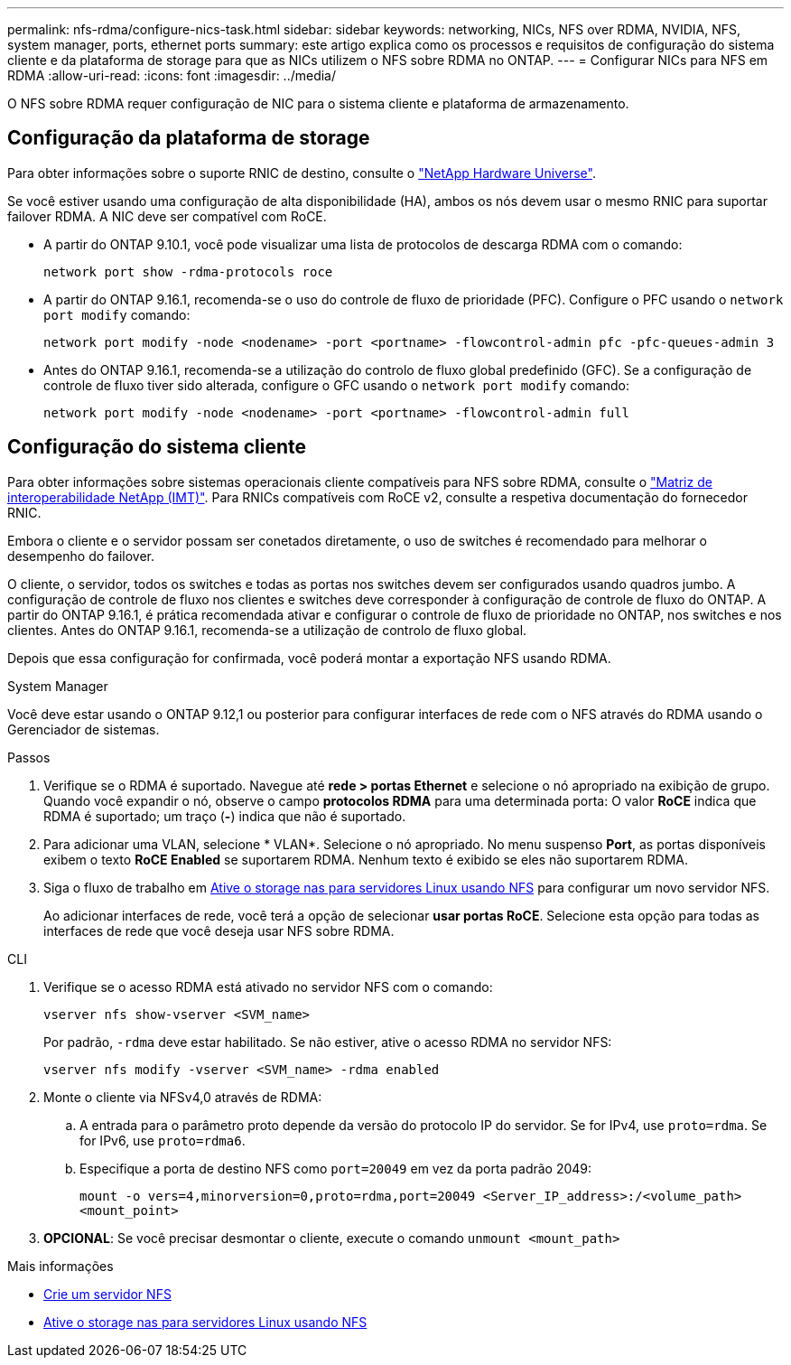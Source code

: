 ---
permalink: nfs-rdma/configure-nics-task.html 
sidebar: sidebar 
keywords: networking, NICs, NFS over RDMA, NVIDIA, NFS, system manager, ports, ethernet ports 
summary: este artigo explica como os processos e requisitos de configuração do sistema cliente e da plataforma de storage para que as NICs utilizem o NFS sobre RDMA no ONTAP. 
---
= Configurar NICs para NFS em RDMA
:allow-uri-read: 
:icons: font
:imagesdir: ../media/


[role="lead"]
O NFS sobre RDMA requer configuração de NIC para o sistema cliente e plataforma de armazenamento.



== Configuração da plataforma de storage

Para obter informações sobre o suporte RNIC de destino, consulte o https://hwu.netapp.com/["NetApp Hardware Universe"^].

Se você estiver usando uma configuração de alta disponibilidade (HA), ambos os nós devem usar o mesmo RNIC para suportar failover RDMA. A NIC deve ser compatível com RoCE.

* A partir do ONTAP 9.10.1, você pode visualizar uma lista de protocolos de descarga RDMA com o comando:
+
[source, cli]
----
network port show -rdma-protocols roce
----
* A partir do ONTAP 9.16.1, recomenda-se o uso do controle de fluxo de prioridade (PFC). Configure o PFC usando o `network port modify` comando:
+
[source, cli]
----
network port modify -node <nodename> -port <portname> -flowcontrol-admin pfc -pfc-queues-admin 3
----
* Antes do ONTAP 9.16.1, recomenda-se a utilização do controlo de fluxo global predefinido (GFC). Se a configuração de controle de fluxo tiver sido alterada, configure o GFC usando o `network port modify` comando:
+
[source, cli]
----
network port modify -node <nodename> -port <portname> -flowcontrol-admin full
----




== Configuração do sistema cliente

Para obter informações sobre sistemas operacionais cliente compatíveis para NFS sobre RDMA, consulte o https://imt.netapp.com/matrix/["Matriz de interoperabilidade NetApp (IMT)"^]. Para RNICs compatíveis com RoCE v2, consulte a respetiva documentação do fornecedor RNIC.

Embora o cliente e o servidor possam ser conetados diretamente, o uso de switches é recomendado para melhorar o desempenho do failover.

O cliente, o servidor, todos os switches e todas as portas nos switches devem ser configurados usando quadros jumbo. A configuração de controle de fluxo nos clientes e switches deve corresponder à configuração de controle de fluxo do ONTAP. A partir do ONTAP 9.16.1, é prática recomendada ativar e configurar o controle de fluxo de prioridade no ONTAP, nos switches e nos clientes. Antes do ONTAP 9.16.1, recomenda-se a utilização de controlo de fluxo global.

Depois que essa configuração for confirmada, você poderá montar a exportação NFS usando RDMA.

[role="tabbed-block"]
====
.System Manager
--
Você deve estar usando o ONTAP 9.12,1 ou posterior para configurar interfaces de rede com o NFS através do RDMA usando o Gerenciador de sistemas.

.Passos
. Verifique se o RDMA é suportado. Navegue até *rede > portas Ethernet* e selecione o nó apropriado na exibição de grupo. Quando você expandir o nó, observe o campo *protocolos RDMA* para uma determinada porta: O valor *RoCE* indica que RDMA é suportado; um traço (*-*) indica que não é suportado.
. Para adicionar uma VLAN, selecione * VLAN*. Selecione o nó apropriado. No menu suspenso *Port*, as portas disponíveis exibem o texto *RoCE Enabled* se suportarem RDMA. Nenhum texto é exibido se eles não suportarem RDMA.
. Siga o fluxo de trabalho em xref:../task_nas_enable_linux_nfs.html[Ative o storage nas para servidores Linux usando NFS] para configurar um novo servidor NFS.
+
Ao adicionar interfaces de rede, você terá a opção de selecionar *usar portas RoCE*. Selecione esta opção para todas as interfaces de rede que você deseja usar NFS sobre RDMA.



--
.CLI
--
. Verifique se o acesso RDMA está ativado no servidor NFS com o comando:
+
`vserver nfs show-vserver <SVM_name>`

+
Por padrão, `-rdma` deve estar habilitado. Se não estiver, ative o acesso RDMA no servidor NFS:

+
`vserver nfs modify -vserver <SVM_name> -rdma enabled`

. Monte o cliente via NFSv4,0 através de RDMA:
+
.. A entrada para o parâmetro proto depende da versão do protocolo IP do servidor. Se for IPv4, use `proto=rdma`. Se for IPv6, use `proto=rdma6`.
.. Especifique a porta de destino NFS como `port=20049` em vez da porta padrão 2049:
+
`mount -o vers=4,minorversion=0,proto=rdma,port=20049 <Server_IP_address>:/<volume_path> <mount_point>`



. *OPCIONAL*: Se você precisar desmontar o cliente, execute o comando `unmount <mount_path>`


--
====
.Mais informações
* xref:../nfs-config/create-server-task.html[Crie um servidor NFS]
* xref:../task_nas_enable_linux_nfs.html[Ative o storage nas para servidores Linux usando NFS]

